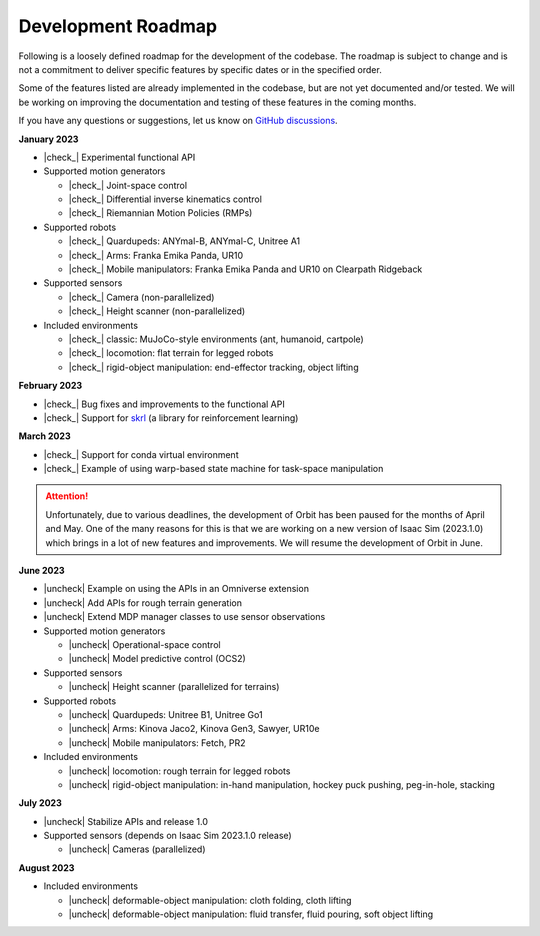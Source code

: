 .. _development_roadmap:

Development Roadmap
===================

Following is a loosely defined roadmap for the development of the codebase. The roadmap is subject to
change and is not a commitment to deliver specific features by specific dates or in the specified order.

Some of the features listed are already implemented in the codebase, but are not yet documented
and/or tested. We will be working on improving the documentation and testing of these features in the
coming months.

If you have any questions or suggestions, let us know on
`GitHub discussions <https://github.com/NVIDIA-Omniverse/Orbit/discussions>`_.

**January 2023**

* |check_|  Experimental functional API
* Supported motion generators

  * |check_| Joint-space control
  * |check_| Differential inverse kinematics control
  * |check_| Riemannian Motion Policies (RMPs)

* Supported robots

  * |check_| Quardupeds: ANYmal-B, ANYmal-C, Unitree A1
  * |check_| Arms: Franka Emika Panda, UR10
  * |check_| Mobile manipulators: Franka Emika Panda and UR10 on Clearpath Ridgeback

* Supported sensors

  * |check_| Camera (non-parallelized)
  * |check_| Height scanner (non-parallelized)

* Included environments

  * |check_| classic: MuJoCo-style environments (ant, humanoid, cartpole)
  * |check_| locomotion: flat terrain for legged robots
  * |check_| rigid-object manipulation: end-effector tracking, object lifting

**February 2023**

* |check_| Bug fixes and improvements to the functional API
* |check_| Support for `skrl <https://github.com/Toni-SM/skrl>`_ (a library for reinforcement learning)

**March 2023**

* |check_| Support for conda virtual environment
* |check_| Example of using warp-based state machine for task-space manipulation

.. attention::

    Unfortunately, due to various deadlines, the development of Orbit has been paused for the months of
    April and May. One of the many reasons for this is that we are working on a new version of Isaac Sim
    (2023.1.0) which brings in a lot of new features and improvements. We will resume the development of
    Orbit in June.

**June 2023**

* |uncheck| Example on using the APIs in an Omniverse extension
* |uncheck| Add APIs for rough terrain generation
* |uncheck| Extend MDP manager classes to use sensor observations

* Supported motion generators

  * |uncheck| Operational-space control
  * |uncheck| Model predictive control (OCS2)

* Supported sensors

  * |uncheck| Height scanner (parallelized for terrains)

* Supported robots

  * |uncheck| Quardupeds: Unitree B1, Unitree Go1
  * |uncheck| Arms: Kinova Jaco2, Kinova Gen3, Sawyer, UR10e
  * |uncheck| Mobile manipulators: Fetch, PR2

* Included environments

  * |uncheck| locomotion: rough terrain for legged robots
  * |uncheck| rigid-object manipulation: in-hand manipulation, hockey puck pushing, peg-in-hole, stacking

**July 2023**

* |uncheck| Stabilize APIs and release 1.0

* Supported sensors (depends on Isaac Sim 2023.1.0 release)

  * |uncheck| Cameras (parallelized)

**August 2023**

* Included environments

  * |uncheck| deformable-object manipulation: cloth folding, cloth lifting
  * |uncheck| deformable-object manipulation: fluid transfer, fluid pouring, soft object lifting

.. |check| raw:: html

    <input checked=""  type="checkbox">

.. |check_| raw:: html

    <input checked=""  disabled="" type="checkbox">

.. |uncheck| raw:: html

    <input type="checkbox">

.. |uncheck_| raw:: html

    <input disabled="" type="checkbox">

